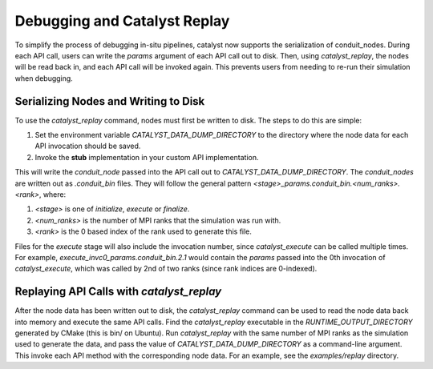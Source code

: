 Debugging and Catalyst Replay
#############################

To simplify the process of debugging in-situ pipelines, catalyst now
supports the serialization of conduit_nodes. During each API call,
users can write the `params` argument of each API call out to disk.
Then, using `catalyst_replay`, the nodes will be read back in,
and each API call will be invoked again. This prevents users from
needing to re-run their simulation when debugging.


Serializing Nodes and Writing to Disk
=====================================

To use the `catalyst_replay` command, nodes must first be written to disk.
The steps to do this are simple:

1. Set the environment variable `CATALYST_DATA_DUMP_DIRECTORY` to the directory
   where the node data for each API invocation should be saved.

2. Invoke the **stub** implementation in your custom API implementation.

This will write the `conduit_node` passed into the API call out to
`CATALYST_DATA_DUMP_DIRECTORY`. The `conduit_nodes` are written out as
`.conduit_bin` files. They will follow the general pattern
`<stage>_params.conduit_bin.<num_ranks>.<rank>`, where:

1. `<stage>` is one of `initialize`, `execute` or `finalize`.

2. `<num_ranks>` is the number of MPI ranks that the simulation was run with.

3. `<rank>` is the 0 based index of the rank used to generate this file.

Files for the `execute` stage will also include the invocation number,
since `catalyst_execute` can be called multiple times. For example,
`execute_invc0_params.conduit_bin.2.1` would contain the `params` passed
into the 0th invocation of `catalyst_execute`, which was called by 2nd of
two ranks (since rank indices are 0-indexed).

Replaying API Calls with `catalyst_replay`
==========================================

After the node data has been written out to disk, the `catalyst_replay`
command can be used to read the node data back into memory and execute the
same API calls. Find the `catalyst_replay` executable in the
`RUNTIME_OUTPUT_DIRECTORY` generated by CMake (this is bin/ on Ubuntu).
Run `catalyst_replay` with the same number of MPI ranks as the simulation
used to generate the data, and pass the value of `CATALYST_DATA_DUMP_DIRECTORY`
as a command-line argument. This invoke each API method with the corresponding node
data. For an example, see the `examples/replay` directory.
